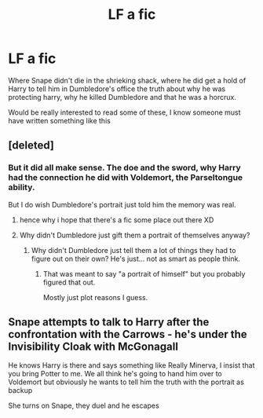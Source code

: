 #+TITLE: LF a fic

* LF a fic
:PROPERTIES:
:Author: Irulantk
:Score: 3
:DateUnix: 1517249823.0
:DateShort: 2018-Jan-29
:FlairText: Request
:END:
Where Snape didn't die in the shrieking shack, where he did get a hold of Harry to tell him in Dumbledore's office the truth about why he was protecting harry, why he killed Dumbledore and that he was a horcrux.

Would be really interested to read some of these, I know someone must have written something like this


** [deleted]
:PROPERTIES:
:Score: 4
:DateUnix: 1517252943.0
:DateShort: 2018-Jan-29
:END:

*** But it did all make sense. The doe and the sword, why Harry had the connection he did with Voldemort, the Parseltongue ability.

But I do wish Dumbledore's portrait just told him the memory was real.
:PROPERTIES:
:Author: TheAccursedOnes
:Score: 1
:DateUnix: 1517254652.0
:DateShort: 2018-Jan-29
:END:

**** hence why i hope that there's a fic some place out there XD
:PROPERTIES:
:Author: Irulantk
:Score: 1
:DateUnix: 1517254870.0
:DateShort: 2018-Jan-29
:END:


**** Why didn't Dumbledore just gift them a portrait of themselves anyway?
:PROPERTIES:
:Author: ValerianCandy
:Score: 1
:DateUnix: 1517255177.0
:DateShort: 2018-Jan-29
:END:

***** Why didn't Dumbledore just tell them a lot of things they had to figure out on their own? He's just... not as smart as people think.
:PROPERTIES:
:Author: TheAccursedOnes
:Score: 1
:DateUnix: 1517255344.0
:DateShort: 2018-Jan-29
:END:

****** That was meant to say "a portrait of himself" but you probably figured that out.

Mostly just plot reasons I guess.
:PROPERTIES:
:Author: ValerianCandy
:Score: 1
:DateUnix: 1517255627.0
:DateShort: 2018-Jan-29
:END:


** Snape attempts to talk to Harry after the confrontation with the Carrows - he's under the Invisibility Cloak with McGonagall

He knows Harry is there and says something like Really Minerva, I insist that you bring Potter to me. We all think he's going to hand him over to Voldemort but obviously he wants to tell him the truth with the portrait as backup

She turns on Snape, they duel and he escapes
:PROPERTIES:
:Author: VerityPushpram
:Score: 1
:DateUnix: 1517260569.0
:DateShort: 2018-Jan-30
:END:
